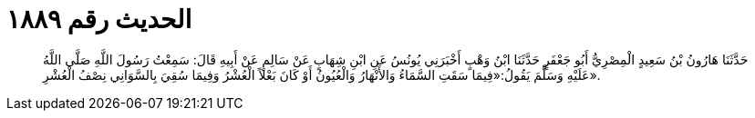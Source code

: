 
= الحديث رقم ١٨٨٩

[quote.hadith]
حَدَّثَنَا هَارُونُ بْنُ سَعِيدٍ الْمِصْرِيُّ أَبُو جَعْفَرٍ حَدَّثَنَا ابْنُ وَهْبٍ أَخْبَرَنِي يُونُسُ عَنِ ابْنِ شِهَابٍ عَنْ سَالِمٍ عَنْ أَبِيهِ قَالَ: سَمِعْتُ رَسُولَ اللَّهِ صَلَّى اللَّهُ عَلَيْهِ وَسَلَّمَ يَقُولُ:«فِيمَا سَقَتِ السَّمَاءُ وَالأَنْهَارُ وَالْعُيُونُ أَوْ كَانَ بَعْلاً الْعُشْرُ وَفِيمَا سُقِيَ بِالسَّوَانِي نِصْفُ الْعُشْرِ».